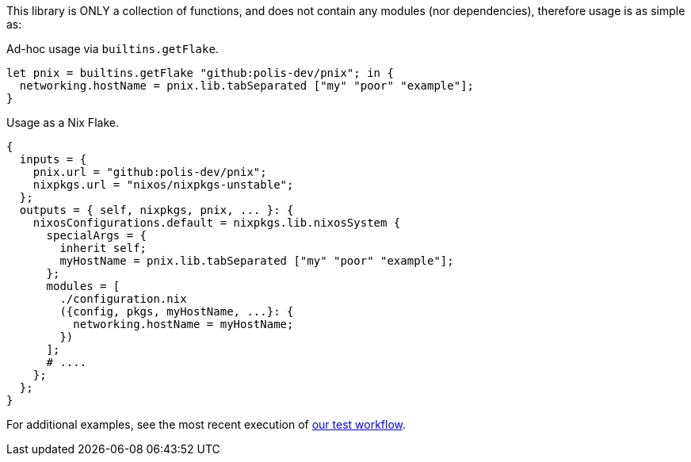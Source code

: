 // project information
:project-name: pnix
:project-repo: https://github.com/polis-dev/pnix
:description: A summary of this project.
:author: Jake Logemann
:email: jake@polis.dev

// Table of Contents
:toc: preamble
:toclevels: 4
:toc-title: Contents

// Icons
:icons: font
:new: &#127381;
:breaking: &#10071;

:showtitle:
:hide-uri-scheme:

// this hack makes the symbols appear properly on github...
ifdef::env-github[]
:tip-caption: :bulb:
:warning-caption: :exclamation:
:info-caption: :information_source:
:note-caption: :memo:
:caution-caption: :warning:
endif::[]

This library is ONLY a collection of functions, and does not contain any modules
(nor dependencies), therefore usage is as simple as:

.Ad-hoc usage via `builtins.getFlake`.
[source, nix]
let pnix = builtins.getFlake "github:polis-dev/pnix"; in {
  networking.hostName = pnix.lib.tabSeparated ["my" "poor" "example"];
}

.Usage as a Nix Flake.
[source, nix]
{
  inputs = {
    pnix.url = "github:polis-dev/pnix";
    nixpkgs.url = "nixos/nixpkgs-unstable";
  };
  outputs = { self, nixpkgs, pnix, ... }: {
    nixosConfigurations.default = nixpkgs.lib.nixosSystem {
      specialArgs = {
        inherit self;
        myHostName = pnix.lib.tabSeparated ["my" "poor" "example"];
      };
      modules = [
        ./configuration.nix
        ({config, pkgs, myHostName, ...}: {
          networking.hostName = myHostName;
        })
      ];
      # ....
    };
  };
}

For additional examples, see the most recent execution of link:{project-repo}/actions/workflows/ci.yml[our test workflow].
